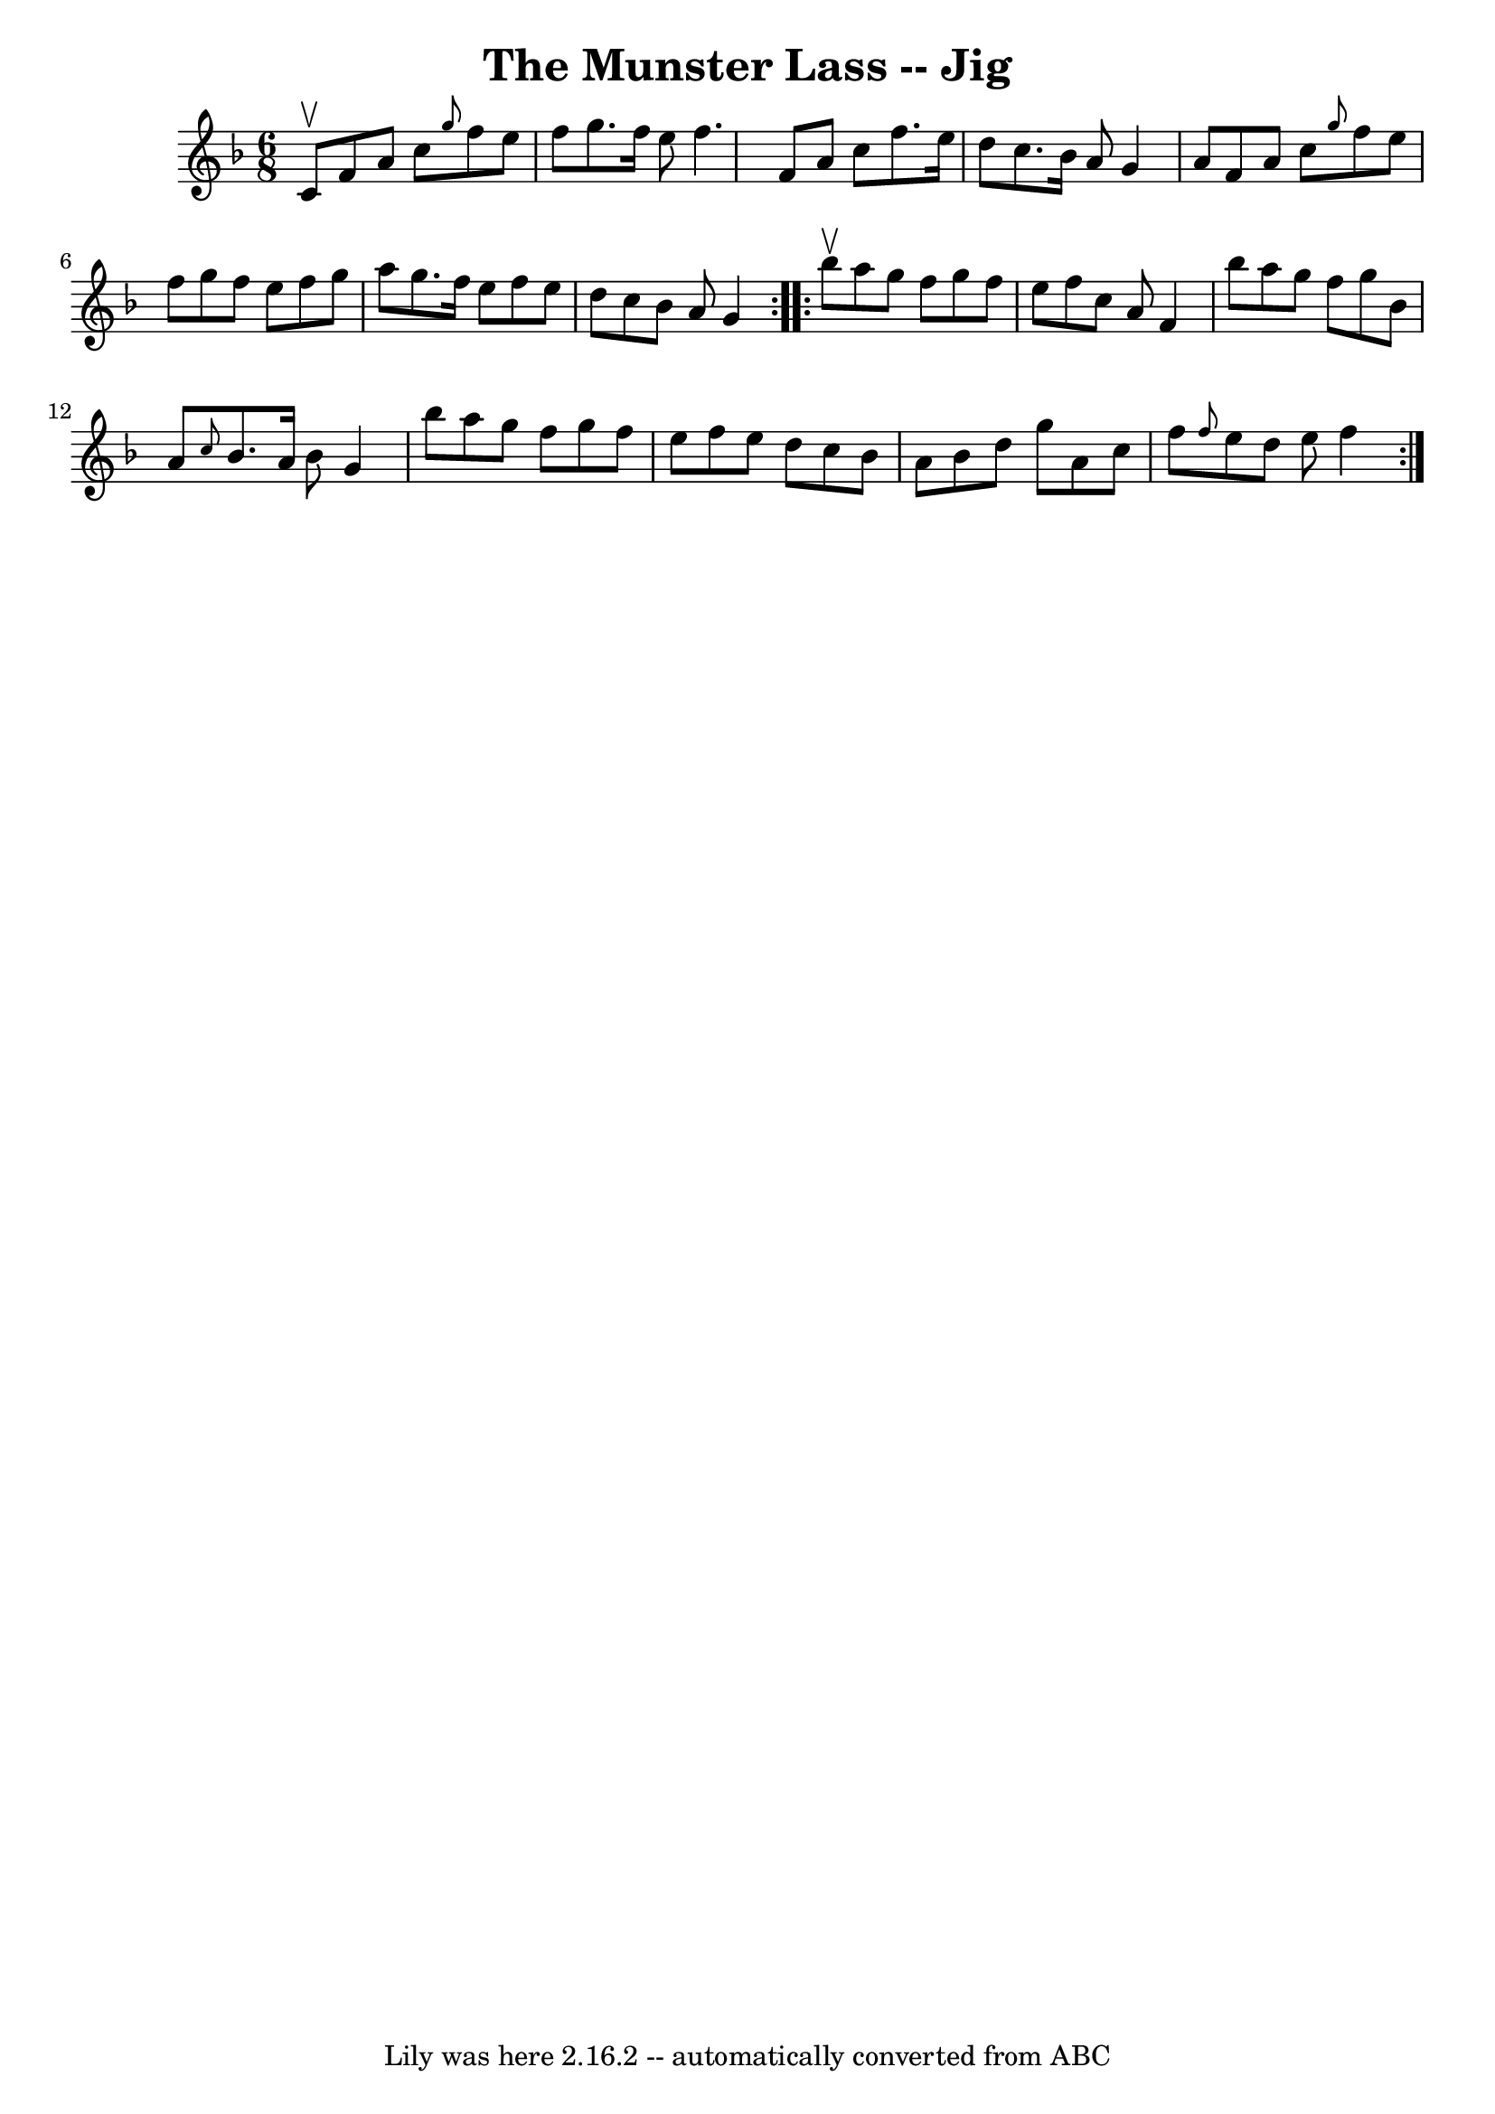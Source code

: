 \version "2.7.40"
\header {
	book = "Ryan's Mammoth Collection"
	crossRefNumber = "1"
	footnotes = "\\\\84 428"
	tagline = "Lily was here 2.16.2 -- automatically converted from ABC"
	title = "The Munster Lass -- Jig"
}
voicedefault =  {
\set Score.defaultBarType = "empty"

\repeat volta 2 {
\time 6/8 \key f \major c'8^\upbow |
 f'8 a'8 c''8  
\grace { g''8  } f''8 e''8 f''8    |
 g''8. f''16 e''8 
 f''4.    |
 f'8 a'8 c''8 f''8. e''16 d''8    |
 
 c''8. bes'16 a'8 g'4 a'8    |
 f'8 a'8 c''8  
\grace { g''8  } f''8 e''8 f''8    |
 g''8 f''8 e''8   
 f''8 g''8 a''8    |
 g''8. f''16 e''8 f''8 e''8    
d''8    |
 c''8 bes'8 a'8 g'4  }     \repeat volta 2 {   
bes''8^\upbow |
 a''8 g''8 f''8 g''8 f''8 e''8    
|
 f''8 c''8 a'8 f'4 bes''8    |
 a''8 g''8    
f''8 g''8 bes'8 a'8    |
 \grace { c''8  } bes'8. a'16   
 bes'8 g'4 bes''8    |
 a''8 g''8 f''8 g''8 f''8    
e''8    |
 f''8 e''8 d''8 c''8 bes'8 a'8    |
   
bes'8 d''8 g''8 a'8 c''8 f''8    |
 \grace { f''8  }   
e''8 d''8 e''8 f''4    }   
}

\score{
    <<

	\context Staff="default"
	{
	    \voicedefault 
	}

    >>
	\layout {
	}
	\midi {}
}
